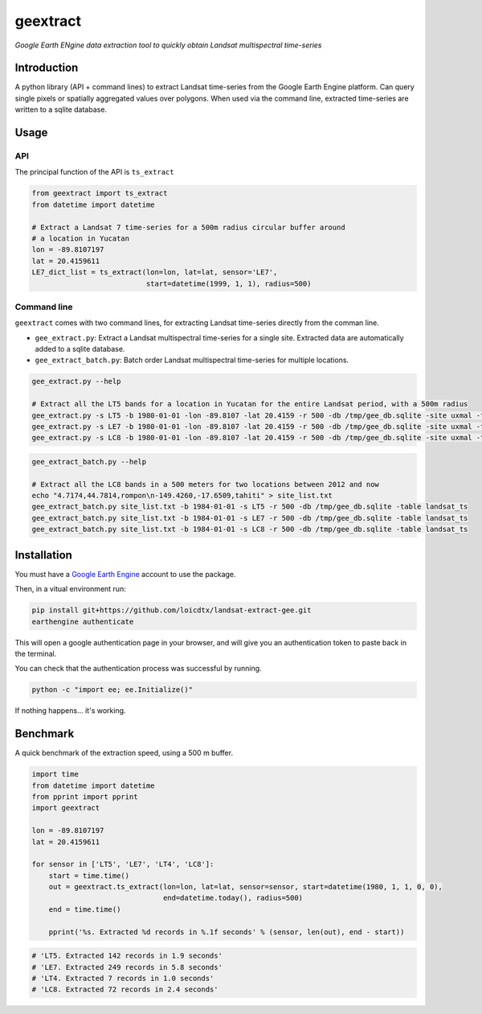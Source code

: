 geextract
=========

*Google Earth ENgine data extraction tool to quickly obtain Landsat multispectral time-series*


.. image:: https://coveralls.io/repos/github/loicdtx/landsat-extract-gee/badge.svg?branch=master
    :target: https://coveralls.io/github/loicdtx/landsat-extract-gee?branch=master

.. image:: https://travis-ci.org/loicdtx/landsat-extract-gee.svg?branch=master
    :target: https://travis-ci.org/loicdtx/landsat-extract-gee

.. image:: https://badge.fury.io/py/geextract.svg
    :target: https://badge.fury.io/py/geextract

Introduction
------------


A python library (API + command lines) to extract Landsat time-series from the Google Earth Engine platform. Can query single pixels or spatially aggregated values over polygons. When used via the command line, extracted time-series are written to a sqlite database.

Usage
-----

API
^^^

The principal function of the API is ``ts_extract``

.. code-block:: python

    from geextract import ts_extract
    from datetime import datetime

    # Extract a Landsat 7 time-series for a 500m radius circular buffer around
    # a location in Yucatan
    lon = -89.8107197
    lat = 20.4159611
    LE7_dict_list = ts_extract(lon=lon, lat=lat, sensor='LE7',
                               start=datetime(1999, 1, 1), radius=500)


Command line
^^^^^^^^^^^^

``geextract`` comes with two command lines, for extracting Landsat time-series directly from the comman line.

- ``gee_extract.py``: Extract a Landsat multispectral time-series for a single site. Extracted data are automatically added to a sqlite database.
- ``gee_extract_batch.py``: Batch order Landsat multispectral time-series for multiple locations.
  
.. code-block:: bash
    
    gee_extract.py --help

    # Extract all the LT5 bands for a location in Yucatan for the entire Landsat period, with a 500m radius
    gee_extract.py -s LT5 -b 1980-01-01 -lon -89.8107 -lat 20.4159 -r 500 -db /tmp/gee_db.sqlite -site uxmal -table col_1
    gee_extract.py -s LE7 -b 1980-01-01 -lon -89.8107 -lat 20.4159 -r 500 -db /tmp/gee_db.sqlite -site uxmal -table col_1
    gee_extract.py -s LC8 -b 1980-01-01 -lon -89.8107 -lat 20.4159 -r 500 -db /tmp/gee_db.sqlite -site uxmal -table col_1

.. code-block:: bash

    gee_extract_batch.py --help

    # Extract all the LC8 bands in a 500 meters for two locations between 2012 and now
    echo "4.7174,44.7814,rompon\n-149.4260,-17.6509,tahiti" > site_list.txt
    gee_extract_batch.py site_list.txt -b 1984-01-01 -s LT5 -r 500 -db /tmp/gee_db.sqlite -table landsat_ts
    gee_extract_batch.py site_list.txt -b 1984-01-01 -s LE7 -r 500 -db /tmp/gee_db.sqlite -table landsat_ts
    gee_extract_batch.py site_list.txt -b 1984-01-01 -s LC8 -r 500 -db /tmp/gee_db.sqlite -table landsat_ts


Installation
------------

You must have a `Google Earth Engine <http://signup.earthengine.google.com/#!/>`_ account to use the package.

Then, in a vitual environment run:

.. code-block:: bash

    pip install git+https://github.com/loicdtx/landsat-extract-gee.git
    earthengine authenticate


This will open a google authentication page in your browser, and will give you an authentication token to paste back in the terminal.

You can check that the authentication process was successful by running.

.. code-block:: bash

    python -c "import ee; ee.Initialize()"


If nothing happens... it's working.


Benchmark
---------

A quick benchmark of the extraction speed, using a 500 m buffer.

.. code-block:: python

    import time
    from datetime import datetime
    from pprint import pprint
    import geextract

    lon = -89.8107197
    lat = 20.4159611

    for sensor in ['LT5', 'LE7', 'LT4', 'LC8']:
        start = time.time()
        out = geextract.ts_extract(lon=lon, lat=lat, sensor=sensor, start=datetime(1980, 1, 1, 0, 0),
                                   end=datetime.today(), radius=500)
        end = time.time()

        pprint('%s. Extracted %d records in %.1f seconds' % (sensor, len(out), end - start))

.. code-block:: pycon

    # 'LT5. Extracted 142 records in 1.9 seconds'
    # 'LE7. Extracted 249 records in 5.8 seconds'
    # 'LT4. Extracted 7 records in 1.0 seconds'
    # 'LC8. Extracted 72 records in 2.4 seconds'

